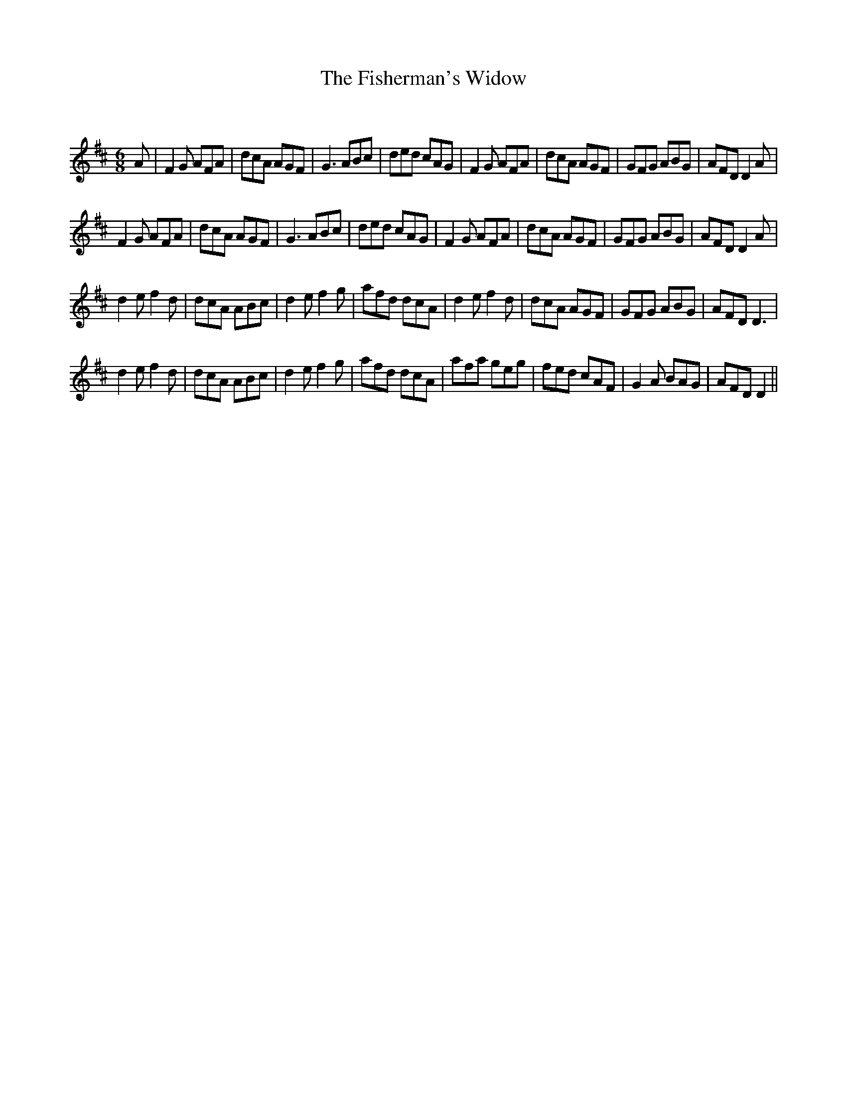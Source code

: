 X:1
T: The Fisherman's Widow
C:
R:Jig
Q:180
K:D
M:6/8
L:1/16
A2|F4G2 A2F2A2|d2c2A2 A2G2F2|G6 A2B2c2|d2e2d2 c2A2G2|F4G2 A2F2A2|d2c2A2 A2G2F2|G2F2G2 A2B2G2|A2F2D2 D4A2|
F4G2 A2F2A2|d2c2A2 A2G2F2|G6 A2B2c2|d2e2d2 c2A2G2|F4G2 A2F2A2|d2c2A2 A2G2F2|G2F2G2 A2B2G2|A2F2D2 D4A2|
d4e2 f4d2|d2c2A2 A2B2c2|d4e2 f4g2|a2f2d2 d2c2A2|d4e2 f4d2|d2c2A2 A2G2F2|G2F2G2 A2B2G2|A2F2D2 D6|
d4e2 f4d2|d2c2A2 A2B2c2|d4e2 f4g2|a2f2d2 d2c2A2|a2f2a2 g2e2g2|f2e2d2 c2A2F2|G4A2 B2A2G2|A2F2D2 D4||
